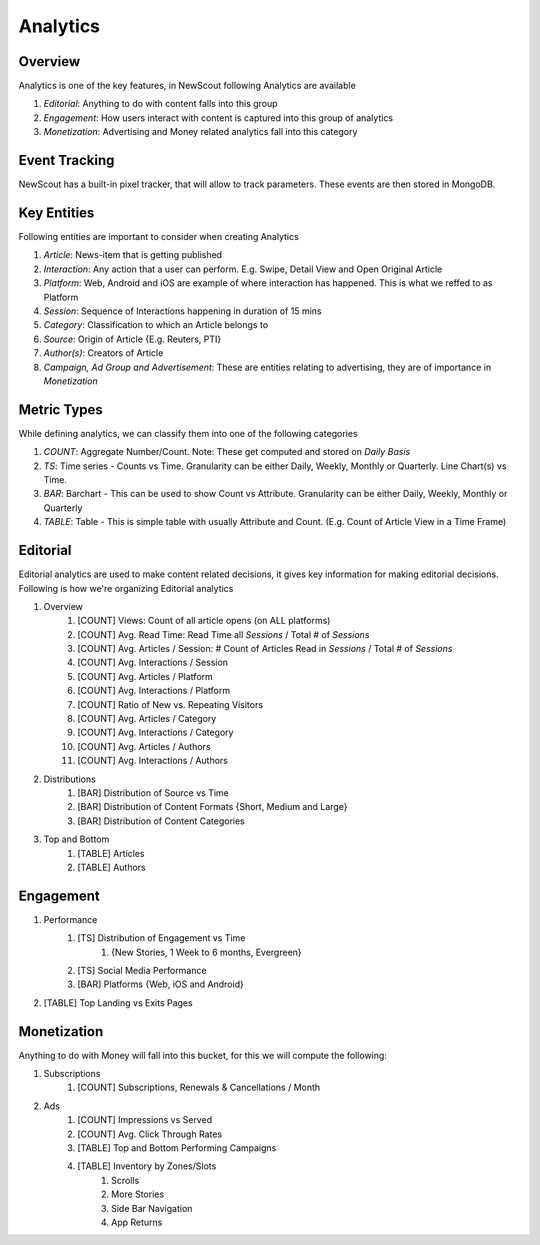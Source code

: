 Analytics
=========

Overview
````````

Analytics is one of the key features, in NewScout following Analytics are available

1. `Editorial`: Anything to do with content falls into this group
2. `Engagement`: How users interact with content is captured into this group of analytics
3. `Monetization`: Advertising and Money related analytics fall into this category

.. image:: images/analytics/01-dashboard-overview.png

Event Tracking
``````````````

NewScout has a built-in pixel tracker, that will allow to track parameters. These events are then stored in MongoDB.

Key Entities
`````````````

Following entities are important to consider when creating Analytics

1. `Article`: News-item that is getting published
2. `Interaction`: Any action that a user can perform. E.g. Swipe, Detail View and Open Original Article
3. `Platform`: Web, Android and iOS are example of where interaction has happened. This is what we reffed to as Platform
4. `Session`: Sequence of Interactions happening in duration of 15 mins
5. `Category`: Classification to which an Article belongs to
6. `Source`: Origin of Article {E.g. Reuters, PTI}
7. `Author(s)`: Creators of Article
8. `Campaign, Ad Group and Advertisement`: These are entities relating to advertising, they are of importance in `Monetization`

Metric Types
````````````

While defining analytics, we can classify them into one of the following categories

1. `COUNT`: Aggregate Number/Count. Note: These get computed and stored on `Daily Basis`
2. `TS`: Time series - Counts vs Time. Granularity can be either Daily, Weekly, Monthly or Quarterly. Line Chart(s) vs Time.
3. `BAR`: Barchart - This can be used to show Count vs Attribute. Granularity can be either Daily, Weekly, Monthly or Quarterly
4. `TABLE`: Table - This is simple table with usually Attribute and Count. (E.g. Count of Article View in a Time Frame)

Editorial
`````````

Editorial analytics are used to make content related decisions, it gives key information for making editorial decisions. Following is how we're organizing Editorial analytics

1. Overview
    1. [COUNT] Views: Count of all article opens (on ALL platforms)
    2. [COUNT] Avg. Read Time: Read Time all `Sessions` / Total # of `Sessions`
    3. [COUNT] Avg. Articles / Session: # Count of Articles Read in `Sessions` / Total # of `Sessions`
    4. [COUNT] Avg. Interactions / Session
    5. [COUNT] Avg. Articles / Platform
    6. [COUNT] Avg. Interactions / Platform
    7. [COUNT] Ratio of New vs. Repeating Visitors
    8. [COUNT] Avg. Articles / Category
    9. [COUNT] Avg. Interactions / Category
    10. [COUNT] Avg. Articles / Authors
    11. [COUNT] Avg. Interactions / Authors
2. Distributions
    1. [BAR] Distribution of Source vs Time
    2. [BAR] Distribution of Content Formats {Short, Medium and Large}
    3. [BAR] Distribution of Content Categories
3. Top and Bottom
    1. [TABLE] Articles
    2. [TABLE] Authors

Engagement
``````````

1. Performance
    1. [TS] Distribution of Engagement vs Time
        1. {New Stories, 1 Week to 6 months, Evergreen}
    2. [TS] Social Media Performance
    3. [BAR] Platforms {Web, iOS and Android}
2. [TABLE] Top Landing vs Exits Pages

.. image:: images/analytics/02-articles-open.png

.. image:: images/analytics/03-articles-by-platform.png

.. image:: images/analytics/04-articles-per-category.png

.. image:: images/analytics/05-interactions-per-category.png

.. image:: images/analytics/06-avg-interactions-per-session.png

Monetization
`````````````

Anything to do with Money will fall into this bucket, for this we will compute the following:

1. Subscriptions
    1. [COUNT] Subscriptions, Renewals & Cancellations / Month
2. Ads
    1. [COUNT] Impressions vs Served
    2. [COUNT] Avg. Click Through Rates
    3. [TABLE] Top and Bottom Performing Campaigns
    4. [TABLE] Inventory by Zones/Slots
        1. Scrolls
        2. More Stories
        3. Side Bar Navigation
        4. App Returns